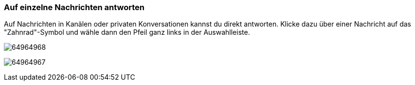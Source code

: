 === Auf einzelne Nachrichten antworten

Auf Nachrichten in Kanälen oder privaten Konversationen kannst du direkt
antworten. Klicke dazu über einer Nachricht auf das "Zahnrad"-Symbol und
wähle dann den Pfeil ganz links in der Auswahlleiste.

====
image:images/64964970/64964968.png[]
====

====
image:images/64964970/64964967.png[]
====
